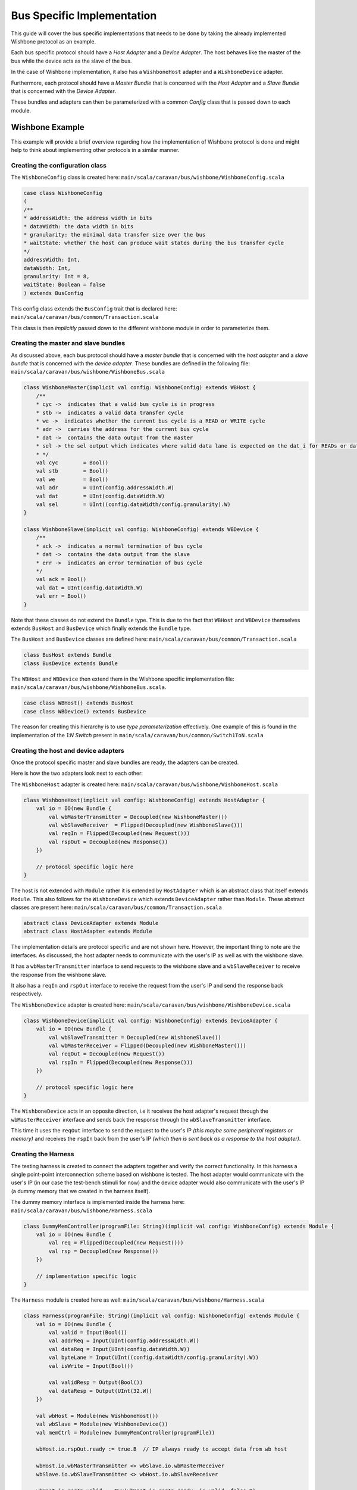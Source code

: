 Bus Specific Implementation
===========================

This guide will cover the bus specific implementations that needs to be done by taking the already implemented
Wishbone protocol as an example.

Each bus specific protocol should have a *Host Adapter* and a *Device Adapter*. The host behaves like the master of
the bus while the device acts as the slave of the bus.

In the case of Wishbone implementation, it also has a ``WishboneHost`` adapter and a ``WishboneDevice`` adapter.

Furthermore, each protocol should have a *Master Bundle* that is concerned with the *Host Adapter* and a *Slave Bundle*
that is concerned with the *Device Adapter*.

These bundles and adapters can then be parameterized with a common *Config* class that is passed down to each module.

Wishbone Example
----------------

This example will provide a brief overview regarding how the implementation of Wishbone protocol is done and might
help to think about implementing other protocols in a similar manner.

Creating the configuration class
^^^^^^^^^^^^^^^^^^^^^^^^^^^^^^^^

The ``WishboneConfig`` class is created here: ``main/scala/caravan/bus/wishbone/WishboneConfig.scala``

.. code-block:: scala

    case class WishboneConfig
    (
    /**
    * addressWidth: the address width in bits
    * dataWidth: the data width in bits
    * granularity: the minimal data transfer size over the bus
    * waitState: whether the host can produce wait states during the bus transfer cycle
    */
    addressWidth: Int,
    dataWidth: Int,
    granularity: Int = 8,
    waitState: Boolean = false
    ) extends BusConfig

This config class extends the ``BusConfig`` trait that is declared here: ``main/scala/caravan/bus/common/Transaction.scala``

This class is then *implicitly* passed down to the different wishbone module in order to parameterize them.

Creating the master and slave bundles
^^^^^^^^^^^^^^^^^^^^^^^^^^^^^^^^^^^^^

As discussed above, each bus protocol should have a *master bundle* that is concerned with the *host adapter*
and a *slave bundle* that is concerned with the *device adapter*. These bundles are defined in the following file:
``main/scala/caravan/bus/wishbone/WishboneBus.scala``

.. code-block:: scala

    class WishboneMaster(implicit val config: WishboneConfig) extends WBHost {
        /**
        * cyc ->  indicates that a valid bus cycle is in progress
        * stb ->  indicates a valid data transfer cycle
        * we ->  indicates whether the current bus cycle is a READ or WRITE cycle
        * adr ->  carries the address for the current bus cycle
        * dat ->  contains the data output from the master
        * sel -> the sel output which indicates where valid data lane is expected on the dat_i for READs or dat_o for WRITEs
        * */
        val cyc        = Bool()
        val stb        = Bool()
        val we         = Bool()
        val adr        = UInt(config.addressWidth.W)
        val dat        = UInt(config.dataWidth.W)
        val sel        = UInt((config.dataWidth/config.granularity).W)
    }

    class WishboneSlave(implicit val config: WishboneConfig) extends WBDevice {
        /**
        * ack ->  indicates a normal termination of bus cycle
        * dat ->  contains the data output from the slave
        * err ->  indicates an error termination of bus cycle
        */
        val ack = Bool()
        val dat = UInt(config.dataWidth.W)
        val err = Bool()
    }

Note that these classes do not extend the ``Bundle`` type. This is due to the fact that ``WBHost`` and ``WBDevice``
themselves extends ``BusHost`` and ``BusDevice`` which finally extends the ``Bundle`` type.

The ``BusHost`` and ``BusDevice`` classes are defined here: ``main/scala/caravan/bus/common/Transaction.scala``

.. code-block:: scala

    class BusHost extends Bundle
    class BusDevice extends Bundle

The ``WBHost`` and ``WBDevice`` then extend them in the Wishbone specific implementation file:
``main/scala/caravan/bus/wishbone/WishboneBus.scala``.

.. code-block:: scala

    case class WBHost() extends BusHost
    case class WBDevice() extends BusDevice

The reason for creating this hierarchy is to use *type parameterization* effectively. One example of this is found in
the implementation of the *1:N Switch* present in ``main/scala/caravan/bus/common/Switch1ToN.scala``

Creating the host and device adapters
^^^^^^^^^^^^^^^^^^^^^^^^^^^^^^^^^^^^^

Once the protocol specific master and slave bundles are ready, the adapters can be created.

Here is how the two adapters look next to each other:

.. image:: ../images/wishbone-WB_Host.png


The ``WishboneHost`` adapter is created here: ``main/scala/caravan/bus/wishbone/WishboneHost.scala``

.. code-block:: scala

    class WishboneHost(implicit val config: WishboneConfig) extends HostAdapter {
        val io = IO(new Bundle {
            val wbMasterTransmitter = Decoupled(new WishboneMaster())
            val wbSlaveReceiver  = Flipped(Decoupled(new WishboneSlave()))
            val reqIn = Flipped(Decoupled(new Request()))
            val rspOut = Decoupled(new Response())
        })

        // protocol specific logic here
    }

The host is not extended with ``Module`` rather it is extended by ``HostAdapter`` which is an abstract class
that itself extends ``Module``. This also follows for the ``WishboneDevice`` which extends ``DeviceAdapter``
rather than ``Module``. These abstract classes are present here: ``main/scala/caravan/bus/common/Transaction.scala``

.. code-block:: scala

    abstract class DeviceAdapter extends Module
    abstract class HostAdapter extends Module

The implementation details are protocol specific and are not shown here. However, the important thing to note are the
interfaces. As discussed, the host adapter needs to communicate with the user's IP as well as with the wishbone slave.

It has a ``wbMasterTransmitter`` interface to send requests to the wishbone slave and a ``wbSlaveReceiver``
to receive the response from the wishbone slave.

It also has a ``reqIn`` and ``rspOut`` interface to receive the request from the user's IP and send the response back
respectively.

The ``WishboneDevice`` adapter is created here: ``main/scala/caravan/bus/wishbone/WishboneDevice.scala``

.. code-block:: scala

    class WishboneDevice(implicit val config: WishboneConfig) extends DeviceAdapter {
        val io = IO(new Bundle {
            val wbSlaveTransmitter = Decoupled(new WishboneSlave())
            val wbMasterReceiver = Flipped(Decoupled(new WishboneMaster()))
            val reqOut = Decoupled(new Request())
            val rspIn = Flipped(Decoupled(new Response()))
        })

        // protocol specific logic here
    }

The ``WishboneDevice`` acts in an opposite direction, i.e it receives the host adapter's request through the
``wbMasterReceiver`` interface and sends back the response through the ``wbSlaveTransmitter`` interface.

This time it uses the ``reqOut`` interface to send the request to the user's IP `(this maybe some peripheral registers
or memory)` and receives the ``rspIn`` back from the user's IP `(which then is sent back as a response to the
host adapter)`.

Creating the Harness
^^^^^^^^^^^^^^^^^^^^

The testing harness is created to connect the adapters together and verify the correct functionality. In this harness
a single point-point interconnection scheme based on wishbone is tested. The host adapter would communicate with
the user's IP (in our case the test-bench stimuli for now) and the device adapter would also communicate with the user's
IP (a dummy memory that we created in the harness itself).

.. image:: ../images/harness.png

The dummy memory interface is implemented inside the harness here: ``main/scala/caravan/bus/wishbone/Harness.scala``

.. code-block:: scala

    class DummyMemController(programFile: String)(implicit val config: WishboneConfig) extends Module {
        val io = IO(new Bundle {
            val req = Flipped(Decoupled(new Request()))
            val rsp = Decoupled(new Response())
        })

        // implementation specific logic
    }

The ``Harness`` module is created here as well: ``main/scala/caravan/bus/wishbone/Harness.scala``

.. code-block:: scala

    class Harness(programFile: String)(implicit val config: WishboneConfig) extends Module {
        val io = IO(new Bundle {
            val valid = Input(Bool())
            val addrReq = Input(UInt(config.addressWidth.W))
            val dataReq = Input(UInt(config.dataWidth.W))
            val byteLane = Input(UInt((config.dataWidth/config.granularity).W))
            val isWrite = Input(Bool())

            val validResp = Output(Bool())
            val dataResp = Output(UInt(32.W))
        })

        val wbHost = Module(new WishboneHost())
        val wbSlave = Module(new WishboneDevice())
        val memCtrl = Module(new DummyMemController(programFile))

        wbHost.io.rspOut.ready := true.B  // IP always ready to accept data from wb host

        wbHost.io.wbMasterTransmitter <> wbSlave.io.wbMasterReceiver
        wbSlave.io.wbSlaveTransmitter <> wbHost.io.wbSlaveReceiver

        wbHost.io.reqIn.valid := Mux(wbHost.io.reqIn.ready, io.valid, false.B)
        wbHost.io.reqIn.bits.addrRequest := io.addrReq
        wbHost.io.reqIn.bits.dataRequest := io.dataReq
        wbHost.io.reqIn.bits.activeByteLane := io.byteLane
        wbHost.io.reqIn.bits.isWrite := io.isWrite

        wbSlave.io.reqOut <> memCtrl.io.req
        wbSlave.io.rspIn <> memCtrl.io.rsp

        io.dataResp := wbHost.io.rspOut.bits.dataResponse
        io.validResp := wbHost.io.rspOut.valid

    }






